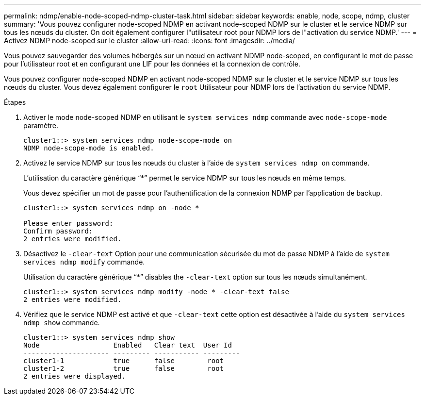 ---
permalink: ndmp/enable-node-scoped-ndmp-cluster-task.html 
sidebar: sidebar 
keywords: enable, node, scope, ndmp, cluster 
summary: 'Vous pouvez configurer node-scoped NDMP en activant node-scoped NDMP sur le cluster et le service NDMP sur tous les nœuds du cluster. On doit également configurer l"utilisateur root pour NDMP lors de l"activation du service NDMP.' 
---
= Activez NDMP node-scoped sur le cluster
:allow-uri-read: 
:icons: font
:imagesdir: ../media/


[role="lead"]
Vous pouvez sauvegarder des volumes hébergés sur un nœud en activant NDMP node-scoped, en configurant le mot de passe pour l'utilisateur root et en configurant une LIF pour les données et la connexion de contrôle.

Vous pouvez configurer node-scoped NDMP en activant node-scoped NDMP sur le cluster et le service NDMP sur tous les nœuds du cluster. Vous devez également configurer le `root` Utilisateur pour NDMP lors de l'activation du service NDMP.

.Étapes
. Activer le mode node-scoped NDMP en utilisant le `system services ndmp` commande avec `node-scope-mode` paramètre.
+
[listing]
----
cluster1::> system services ndmp node-scope-mode on
NDMP node-scope-mode is enabled.
----
. Activez le service NDMP sur tous les nœuds du cluster à l'aide de `system services ndmp on` commande.
+
L'utilisation du caractère générique "`*`" permet le service NDMP sur tous les nœuds en même temps.

+
Vous devez spécifier un mot de passe pour l'authentification de la connexion NDMP par l'application de backup.

+
[listing]
----
cluster1::> system services ndmp on -node *

Please enter password:
Confirm password:
2 entries were modified.
----
. Désactivez le `-clear-text` Option pour une communication sécurisée du mot de passe NDMP à l'aide de `system services ndmp modify` commande.
+
Utilisation du caractère générique "`*`" disables the `-clear-text` option sur tous les nœuds simultanément.

+
[listing]
----
cluster1::> system services ndmp modify -node * -clear-text false
2 entries were modified.
----
. Vérifiez que le service NDMP est activé et que `-clear-text` cette option est désactivée à l'aide du `system services ndmp show` commande.
+
[listing]
----
cluster1::> system services ndmp show
Node                  Enabled   Clear text  User Id
--------------------- --------- ----------- ---------
cluster1-1            true      false        root
cluster1-2            true      false        root
2 entries were displayed.
----

